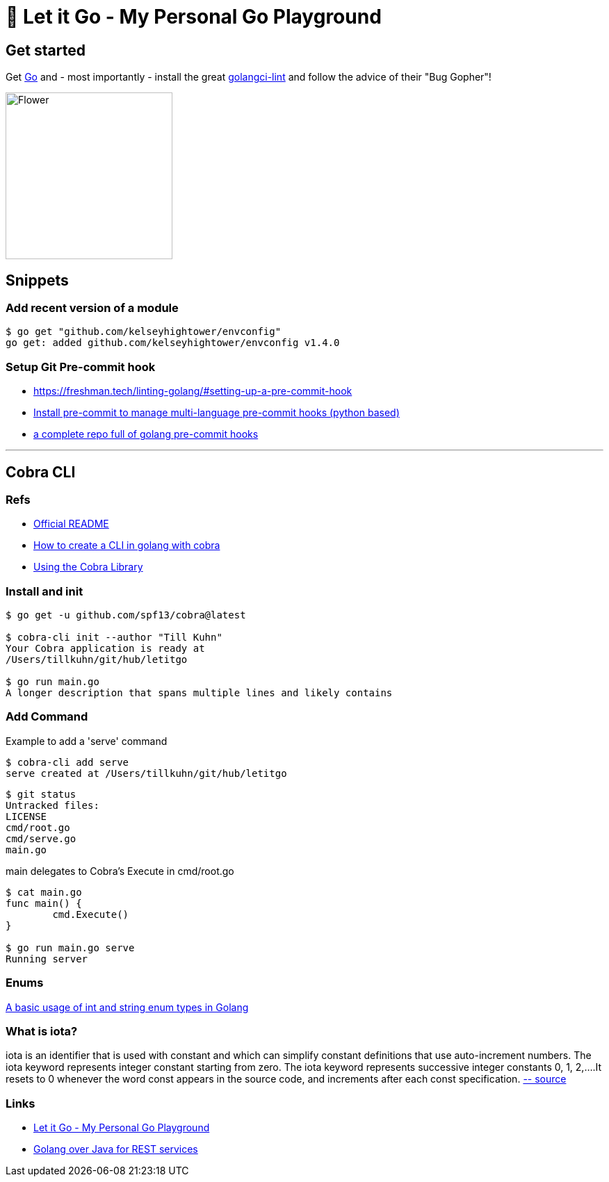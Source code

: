 = 🥶 Let it Go - My Personal Go Playground

== Get started

Get https://golang.org/doc/install[Go] and - most importantly - install the great https://github.com/golangci/golangci-lint[golangci-lint]
and follow the advice of their "Bug Gopher"!

image:https://raw.githubusercontent.com/golangci/golangci-lint/master/assets/go.png[alt=Flower,width=240,height=240]

== Snippets

=== Add recent version of a module

----
$ go get "github.com/kelseyhightower/envconfig"
go get: added github.com/kelseyhightower/envconfig v1.4.0
----

=== Setup Git Pre-commit hook

* https://freshman.tech/linting-golang/#setting-up-a-pre-commit-hook[]
* https://pre-commit.com/#install[Install pre-commit to manage multi-language pre-commit hooks (python based)]
* https://github.com/TekWizely/pre-commit-golang[a complete repo full of golang pre-commit hooks]

---

== Cobra CLI

=== Refs

* https://github.com/spf13/cobra-cli/blob/main/README.md[Official README]
* https://towardsdatascience.com/how-to-create-a-cli-in-golang-with-cobra-d729641c7177[How to create a CLI in golang with cobra]
* https://github.com/spf13/cobra/blob/master/user_guide.md#using-the-cobra-library[Using the Cobra Library]

=== Install and init

----
$ go get -u github.com/spf13/cobra@latest

$ cobra-cli init --author "Till Kuhn"
Your Cobra application is ready at
/Users/tillkuhn/git/hub/letitgo

$ go run main.go
A longer description that spans multiple lines and likely contains
----

=== Add Command

.Example to add a 'serve' command
----
$ cobra-cli add serve
serve created at /Users/tillkuhn/git/hub/letitgo
----

----
$ git status
Untracked files:
LICENSE
cmd/root.go
cmd/serve.go
main.go
----

.main delegates to Cobra's Execute in cmd/root.go
----
$ cat main.go
func main() {
	cmd.Execute()
}

$ go run main.go serve
Running server
----

=== Enums

http://www.inanzzz.com/index.php/post/wqbs/a-basic-usage-of-int-and-string-enum-types-in-golang[A basic usage of int and string enum types in Golang]

=== What is iota?

iota is an identifier that is used with constant and which can simplify constant definitions that use auto-increment numbers. The iota keyword represents integer constant starting from zero.
The iota keyword represents successive integer constants 0, 1, 2,….It resets to 0 whenever the word const appears in the source code, and increments after each const specification.
https://levelup.gitconnected.com/implementing-enums-in-golang-9537c433d6e2[-- source]

=== Links

* https://github.com/tillkuhn/letitgo[Let it Go - My Personal Go Playground]
* https://carlosvin.github.io/langs/en/posts/rest-service-go-vs-java/[Golang over Java for REST services]

